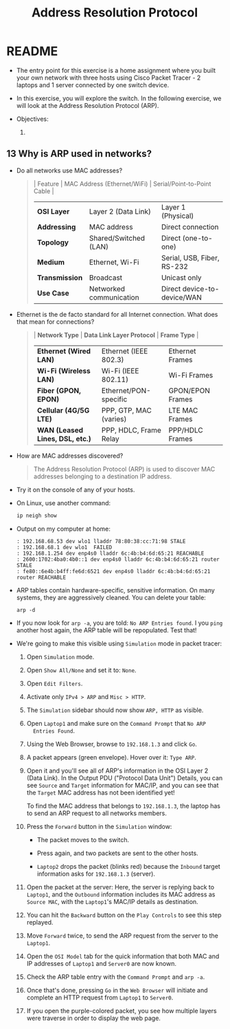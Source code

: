 #+Title: Address Resolution Protocol
#+startup: overview hideblocks indent entitiespretty: 
#+options: toc:nil num:nil ^:nil: 
* README

- The entry point for this exercise is a home assignment where you
  built your own network with three hosts using Cisco Packet Tracer -
  2 laptops and 1 server connected by one switch device.

- In this exercise, you will explore the switch. In the following
  exercise, we will look at the Address Resolution Protocol (ARP).

- Objectives:
  1) 

** 13 Why is ARP used in networks?

- Do all networks use MAC addresses? 
  #+begin_quote
  | Feature      | MAC Address (Ethernet/WiFi) | Serial/Point-to-Point Cable |
  |--------------+-----------------------------+-----------------------------|
  | *OSI Layer*    | Layer 2 (Data Link)         | Layer 1 (Physical)          |
  | *Addressing*   | MAC address                 | Direct connection           |
  | *Topology*     | Shared/Switched (LAN)       | Direct (one-to-one)         |
  | *Medium*       | Ethernet, Wi-Fi             | Serial, USB, Fiber, RS-232  |
  | *Transmission* | Broadcast                   | Unicast only                |
  | *Use Case*     | Networked communication     | Direct device-to-device/WAN |
  #+end_quote

- Ethernet is the de facto standard for all Internet connection. What
  does that mean for connections?
  #+begin_quote
  | *Network Type*                  | *Data Link Layer Protocol* | *Frame Type*       |
  |-------------------------------+--------------------------+------------------|
  | *Ethernet (Wired LAN)*          | Ethernet (IEEE 802.3)    | Ethernet Frames  |
  | *Wi-Fi (Wireless LAN)*          | Wi-Fi (IEEE 802.11)      | Wi-Fi Frames     |
  | *Fiber (GPON, EPON)*            | Ethernet/PON-specific    | GPON/EPON Frames |
  | *Cellular (4G/5G LTE)*          | PPP, GTP, MAC (varies)   | LTE MAC Frames   |
  | *WAN (Leased Lines, DSL, etc.)* | PPP, HDLC, Frame Relay   | PPP/HDLC Frames  |
  #+end_quote

- How are MAC addresses discovered?
  #+begin_quote
  The Address Resolution Protocol (ARP) is used to discover MAC
  addresses belonging to a destination IP address.
  #+end_quote
 
- Try it on the console of any of your hosts.
  #+attr_html: :width 500px: 
  [[./img/arp1.png]]

- On Linux, use another command:
  #+begin_src bash :results output :exports both
  ip neigh show
  #+end_src

- Output on my computer at home:
  #+begin_example
  : 192.168.68.53 dev wlo1 lladdr 78:80:38:cc:71:98 STALE
  : 192.168.68.1 dev wlo1  FAILED
  : 192.168.1.254 dev enp4s0 lladdr 6c:4b:b4:6d:65:21 REACHABLE
  : 2600:1702:4ba0:4b0::1 dev enp4s0 lladdr 6c:4b:b4:6d:65:21 router STALE
  : fe80::6e4b:b4ff:fe6d:6521 dev enp4s0 lladdr 6c:4b:b4:6d:65:21 router REACHABLE
  #+end_example

- ARP tables contain hardware-specific, sensitive information. On many
  systems, they are aggressively cleaned. You can delete your table:
  #+begin_example 
    arp -d
  #+end_example

- If you now look for =arp -a=, you are told: =No ARP Entries found=. I
  you =ping= another host again, the ARP table will be repopulated. Test
  that!

- We're going to make this visible using =Simulation= mode in packet
  tracer:

  1) Open =Simulation= mode.

  2) Open =Show All/None= and set it to: =None=.

  3) Open =Edit Filters=.

  4) Activate only =IPv4 > ARP= and =Misc > HTTP=.

  5) The =Simulation= sidebar should now show =ARP, HTTP= as visible.

  6) Open =Laptop1= and make sure on the =Command Prompt= that =No ARP
     Entries Found=.

  7) Using the Web Browser, browse to =192.168.1.3= and click =Go=.

  8) A packet appears (green envelope). Hover over it: =Type ARP=.

  9) Open it and you'll see all of ARP's information in the OSI Layer
     2 (Data Link). In the Output PDU ("Protocol Data Unit") Details,
     you can see =Source= and =Target= information for MAC/IP, and you can
     see that the =Target= MAC address has not been identified yet!

     To find the MAC address that belongs to =192.168.1.3=, the laptop
     has to send an ARP request to all networks members.

  10) Press the =Forward= button in the =Simulation= window: 
      - The packet moves to the switch.
      - Press again, and two packets are sent to the other hosts.
        #+attr_html: :width 600px: 
        #+caption: An ARP request has reached network hosts
        [[./img/arp2.png]]
      - =Laptop2= drops the packet (blinks red) because the =Inbound=
        target information asks for =192.168.1.3= (server).

  11) Open the packet at the server: Here, the server is replying back
      to =Laptop1=, and the =Outbound= information includes its MAC
      address as =Source MAC=, with the =Laptop1='s MAC/IP details as
      destination.

  12) You can hit the =Backward= button on the =Play Controls= to see this
      step replayed.

  13) Move =Forward= twice, to send the ARP request from the server to
      the =Laptop1=.

  14) Open the =OSI Model= tab for the quick information that both MAC
      and IP addresses of =Laptop1= and =Server0= are now known.

  15) Check the ARP table entry with the =Command Prompt= and =arp -a=.

  16) Once that's done, pressing =Go= in the =Web Browser= will initiate
      and complete an HTTP request from =Laptop1= to =Server0=.
      #+attr_html: :width 600px: 
      [[./img/http.png]]

  17) If you open the purple-colored packet, you see how multiple
      layers were traverse in order to display the web page.
      #+attr_html: :width 400px: 
      [[./img/http1.png]]


